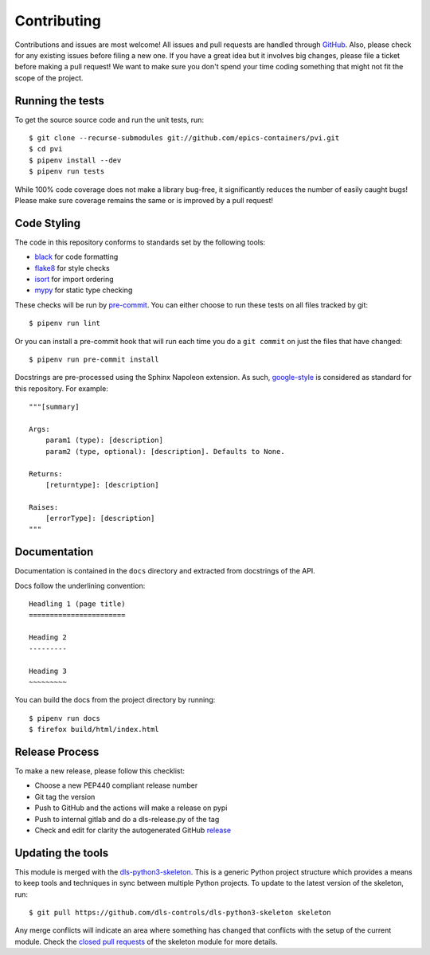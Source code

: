 Contributing
============

Contributions and issues are most welcome! All issues and pull requests are
handled through GitHub_. Also, please check for any existing issues before
filing a new one. If you have a great idea but it involves big changes, please
file a ticket before making a pull request! We want to make sure you don't spend
your time coding something that might not fit the scope of the project.

.. _GitHub: https://github.com/epics-containers/pvi/issues

Running the tests
-----------------

To get the source source code and run the unit tests, run::

    $ git clone --recurse-submodules git://github.com/epics-containers/pvi.git
    $ cd pvi
    $ pipenv install --dev
    $ pipenv run tests

While 100% code coverage does not make a library bug-free, it significantly
reduces the number of easily caught bugs! Please make sure coverage remains the
same or is improved by a pull request!

Code Styling
------------

The code in this repository conforms to standards set by the following tools:

- black_ for code formatting
- flake8_ for style checks
- isort_ for import ordering
- mypy_ for static type checking

These checks will be run by pre-commit_. You can either choose to run these
tests on all files tracked by git::

    $ pipenv run lint

Or you can install a pre-commit hook that will run each time you do a ``git
commit`` on just the files that have changed::

    $ pipenv run pre-commit install

.. _black: https://github.com/psf/black
.. _flake8: http://flake8.pycqa.org/en/latest/
.. _isort: https://github.com/timothycrosley/isort
.. _mypy: https://github.com/python/mypy
.. _pre-commit: https://pre-commit.com/

Docstrings are pre-processed using the Sphinx Napoleon extension. As such, 
google-style_ is considered as standard for this repository. For example::

    """[summary]

    Args:
        param1 (type): [description]
        param2 (type, optional): [description]. Defaults to None.

    Returns:
        [returntype]: [description]

    Raises:
        [errorType]: [description]
    """

.. _google-style: https://sphinxcontrib-napoleon.readthedocs.io/en/latest/index.html#google-vs-numpy

Documentation
-------------

Documentation is contained in the ``docs`` directory and extracted from
docstrings of the API.

Docs follow the underlining convention::

    Headling 1 (page title)
    =======================

    Heading 2
    ---------

    Heading 3
    ~~~~~~~~~

You can build the docs from the project directory by running::

    $ pipenv run docs
    $ firefox build/html/index.html

Release Process
---------------

To make a new release, please follow this checklist:

- Choose a new PEP440 compliant release number
- Git tag the version
- Push to GitHub and the actions will make a release on pypi
- Push to internal gitlab and do a dls-release.py of the tag
- Check and edit for clarity the autogenerated GitHub release_

.. _release: https://epics-containers.github.io/pvi/releases

Updating the tools
------------------

This module is merged with the dls-python3-skeleton_. This is a generic
Python project structure which provides a means to keep tools and
techniques in sync between multiple Python projects. To update to the
latest version of the skeleton, run::

    $ git pull https://github.com/dls-controls/dls-python3-skeleton skeleton

Any merge conflicts will indicate an area where something has changed that
conflicts with the setup of the current module. Check the `closed pull requests
<https://github.com/dls-controls/dls-python3-skeleton/pulls?q=is%3Apr+is%3Aclosed>`_
of the skeleton module for more details.

.. _dls-python3-skeleton: https://dls-controls.github.io/dls-python3-skeleton

